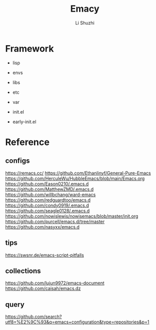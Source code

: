 #+TITLE: Emacy
#+AUTHOR: Li Shuzhi

* Framework
- lisp
- envs
- libs
- etc
- var

- init.el
- early-init.el

* Reference
** configs
https://remacs.cc/
https://github.com/Ethanlinyf/General-Pure-Emacs
https://github.com/HerculeWu/HubbleEmacs/blob/main/Emacs.org
https://github.com/Eason0210/.emacs.d
https://github.com/MatthewZMD/.emacs.d
https://github.com/willbchang/ward-emacs
https://github.com/redguardtoo/emacs.d
https://github.com/condy0919/.emacs.d
https://github.com/seagle0128/.emacs.d
https://github.com/nowislewis/nowisemacs/blob/master/init.org
https://github.com/purcell/emacs.d/tree/master
https://github.com/nasyxx/emacs.d

** tips
https://swsnr.de/emacs-script-pitfalls

** collections
https://github.com/lujun9972/emacs-document
https://github.com/caisah/emacs.dz

** query
https://github.com/search?utf8=%E2%9C%93&q=emacs+configuration&type=repositories&p=1

